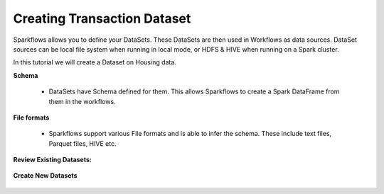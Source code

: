 Creating Transaction Dataset
------------------------

Sparkflows allows you to define your DataSets. These DataSets are then used in Workflows as data sources. DataSet sources can be local file system when running in local mode, or HDFS & HIVE when running on a Spark cluster.

In this tutorial we will create a Dataset on Housing data.


**Schema**
 
  * DataSets have Schema defined for them. This allows Sparkflows to create a Spark DataFrame from them in the workflows.
 
**File formats**
 
  * Sparkflows support various File formats and is able to infer the schema. These include text files, Parquet files, HIVE etc.


**Review Existing Datasets:**


.. figure:: ../_assets/user-guide/datasets.png
   :scale: 100%
   :alt: Sparkflows Datasets
   :align: center
   


 
**Create New Datasets**
 
 .. figure:: ../_assets/user-guide/create-new-datasets.png
   :scale: 100%
   :alt: Sparkflows Create New Datasets
   :align: center
 
 
 
 
 
 
 
 
 
 
 
 
 



